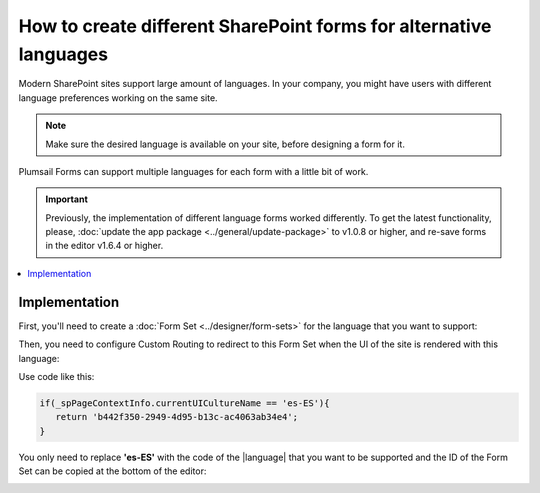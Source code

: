 .. title:: SharePoint forms for alternative languages

.. meta::
   :description: How to create new forms for alternative languages and configure routing to them in Plumsail Forms

How to create different SharePoint forms for alternative languages
===================================================================

Modern SharePoint sites support large amount of languages. In your company, you might have users with different language preferences working on the same site.

.. note:: Make sure the desired language is available on your site, before designing a form for it.

|pic1|

.. |pic1| image:: ../images/how-to/language/how-to-language-available-languages.png
   :alt: Available languages

Plumsail Forms can support multiple languages for each form with a little bit of work.

.. important:: Previously, the implementation of different language forms worked differently. To get the latest functionality, please, :doc:`update the app package <../general/update-package>` to v1.0.8 or higher, and re-save forms in the editor v1.6.4 or higher.

.. contents::
 :local:
 :depth: 1

Implementation
--------------------------------------------------
First, you'll need to create a :doc:`Form Set <../designer/form-sets>` for the language that you want to support:

|pic2|

.. |pic2| image:: ../images/how-to/language/how-to-language-add-form-set.png
   :alt: Add form set

Then, you need to configure Custom Routing to redirect to this Form Set when the UI of the site is rendered with this language:

|pic4|

.. |pic4| image:: ../images/how-to/language/how-to-language-custom-routing.png
   :alt: Custom routing

Use code like this:

.. code-block:: javascript

   if(_spPageContextInfo.currentUICultureName == 'es-ES'){
      return 'b442f350-2949-4d95-b13c-ac4063ab34e4';
   }

You only need to replace **'es-ES'** with the code of the |language| that you want to be supported and the ID of the Form Set can be copied at the bottom of the editor:

|pic5|

.. |pic5| image:: ../images/how-to/language/how-to-language-form-set-id-copy.png
   :alt: Form Set ID

.. |language| raw:: html

   <a href="https://docs.microsoft.com/en-us/deployoffice/overview-deploying-languages-microsoft-365-apps#languages-culture-codes-and-companion-proofing-languages" target="_blank">language</a>


